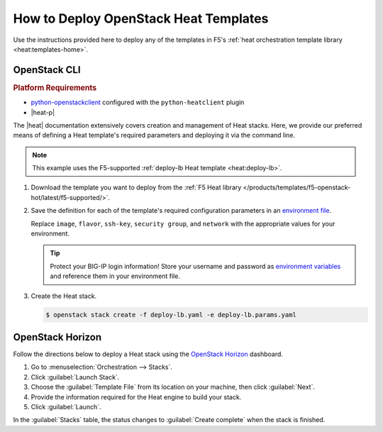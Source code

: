 .. _heat-how-to-deploy:

How to Deploy OpenStack Heat Templates
======================================

Use the instructions provided here to deploy any of the templates in F5's :ref:`heat orchestration template library <heat:templates-home>`.

OpenStack CLI
-------------

.. rubric:: Platform Requirements
- `python-openstackclient`_ configured with the ``python-heatclient`` plugin
- |heat-p|

The |heat| documentation extensively covers creation and management of Heat stacks.
Here, we provide our preferred means of defining a Heat template's required parameters and deploying it via the command line.

.. note::

   This example uses the F5-supported :ref:`deploy-lb Heat template <heat:deploy-lb>`.


#. Download the template you want to deploy from the :ref:`F5 Heat library </products/templates/f5-openstack-hot/latest/f5-supported/>`.
#. Save the definition for each of the template's required configuration parameters in an `environment file`_.

   .. literalinclude:: /_static/config_examples/deploy-lb.params.yaml
      :caption: **Example:** Environment file for the ``deploy-lb`` Heat template
      :linenos:

   Replace ``image``, ``flavor``, ``ssh-key``, ``security group``, and ``network`` with the appropriate values for your environment.


   .. tip::

      Protect your BIG-IP login information!
      Store your username and password as `environment variables`_ and reference them in your environment file.

#. Create the Heat stack.

   .. code-block:: bash

      $ openstack stack create -f deploy-lb.yaml -e deploy-lb.params.yaml


OpenStack Horizon
-----------------

Follow the directions below to deploy a Heat stack using the `OpenStack Horizon`_ dashboard.

1. Go to :menuselection:`Orchestration --> Stacks`.

2. Click :guilabel:`Launch Stack`.

3. Choose the :guilabel:`Template File` from its location on your machine, then click :guilabel:`Next`.

4. Provide the information required for the Heat engine to build your stack.

5. Click :guilabel:`Launch`.

In the :guilabel:`Stacks` table, the status changes to :guilabel:`Create complete` when the stack is finished.


.. _python-openstackclient: https://docs.openstack.org/developer/python-openstackclient/
.. _environment file: https://docs.openstack.org/developer/heat/template_guide/environment.html
.. _environment variables: https://docs.openstack.org/user-guide/common/cli-set-environment-variables-using-openstack-rc.html
